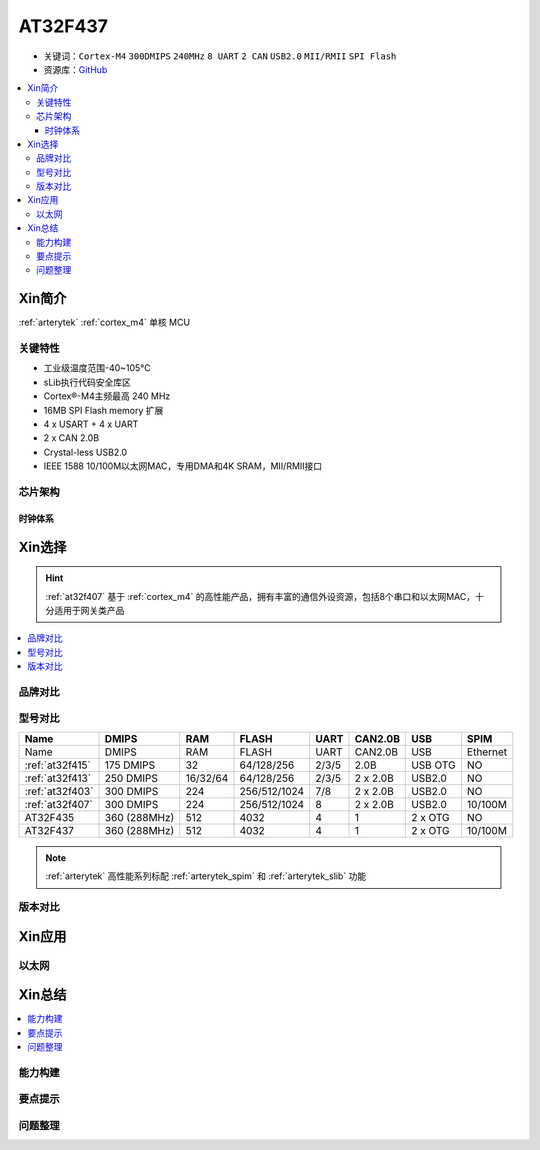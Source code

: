 
.. _at32f437:

AT32F437
===============

* 关键词：``Cortex-M4`` ``300DMIPS`` ``240MHz`` ``8 UART`` ``2 CAN`` ``USB2.0`` ``MII/RMII`` ``SPI Flash``
* 资源库：`GitHub <https://github.com/SoCXin/AT32F437>`_

.. contents::
    :local:

Xin简介
-----------

:ref:`arterytek` :ref:`cortex_m4` 单核 MCU

关键特性
~~~~~~~~~

* 工业级温度范围-40~105°C
* sLib执行代码安全库区
* Cortex®-M4主频最高 240 MHz
* 16MB SPI Flash memory 扩展
* 4 x USART + 4 x UART
* 2 x CAN 2.0B
* Crystal-less USB2.0
* IEEE 1588 10/100M以太网MAC，专用DMA和4K SRAM，MII/RMII接口


芯片架构
~~~~~~~~~~~

时钟体系
^^^^^^^^^^^^^

Xin选择
-----------

.. hint::
    :ref:`at32f407` 基于 :ref:`cortex_m4` 的高性能产品，拥有丰富的通信外设资源，包括8个串口和以太网MAC，十分适用于网关类产品

.. contents::
    :local:

品牌对比
~~~~~~~~~


型号对比
~~~~~~~~~

.. list-table::
    :header-rows:  1

    * - Name
      - DMIPS
      - RAM
      - FLASH
      - UART
      - CAN2.0B
      - USB
      - SPIM

    * - Name
      - DMIPS
      - RAM
      - FLASH
      - UART
      - CAN2.0B
      - USB
      - Ethernet
    * - :ref:`at32f415`
      - 175 DMIPS
      - 32
      - 64/128/256
      - 2/3/5
      - 2.0B
      - USB OTG
      - NO
    * - :ref:`at32f413`
      - 250 DMIPS
      - 16/32/64
      - 64/128/256
      - 2/3/5
      - 2 x 2.0B
      - USB2.0
      - NO
    * - :ref:`at32f403`
      - 300 DMIPS
      - 224
      - 256/512/1024
      - 7/8
      - 2 x 2.0B
      - USB2.0
      - NO
    * - :ref:`at32f407`
      - 300 DMIPS
      - 224
      - 256/512/1024
      - 8
      - 2 x 2.0B
      - USB2.0
      - 10/100M
    * - AT32F435
      - 360 (288MHz)
      - 512
      - 4032
      - 4
      - 1
      - 2 x OTG
      - NO
    * - AT32F437
      - 360 (288MHz)
      - 512
      - 4032
      - 4
      - 1
      - 2 x OTG
      - 10/100M

.. note::
    :ref:`arterytek` 高性能系列标配 :ref:`arterytek_spim` 和 :ref:`arterytek_slib` 功能

版本对比
~~~~~~~~~

Xin应用
-----------



以太网
~~~~~~~~~~~



Xin总结
--------------

.. contents::
    :local:


能力构建
~~~~~~~~~~~~~

要点提示
~~~~~~~~~~~~~

问题整理
~~~~~~~~~~~~~

